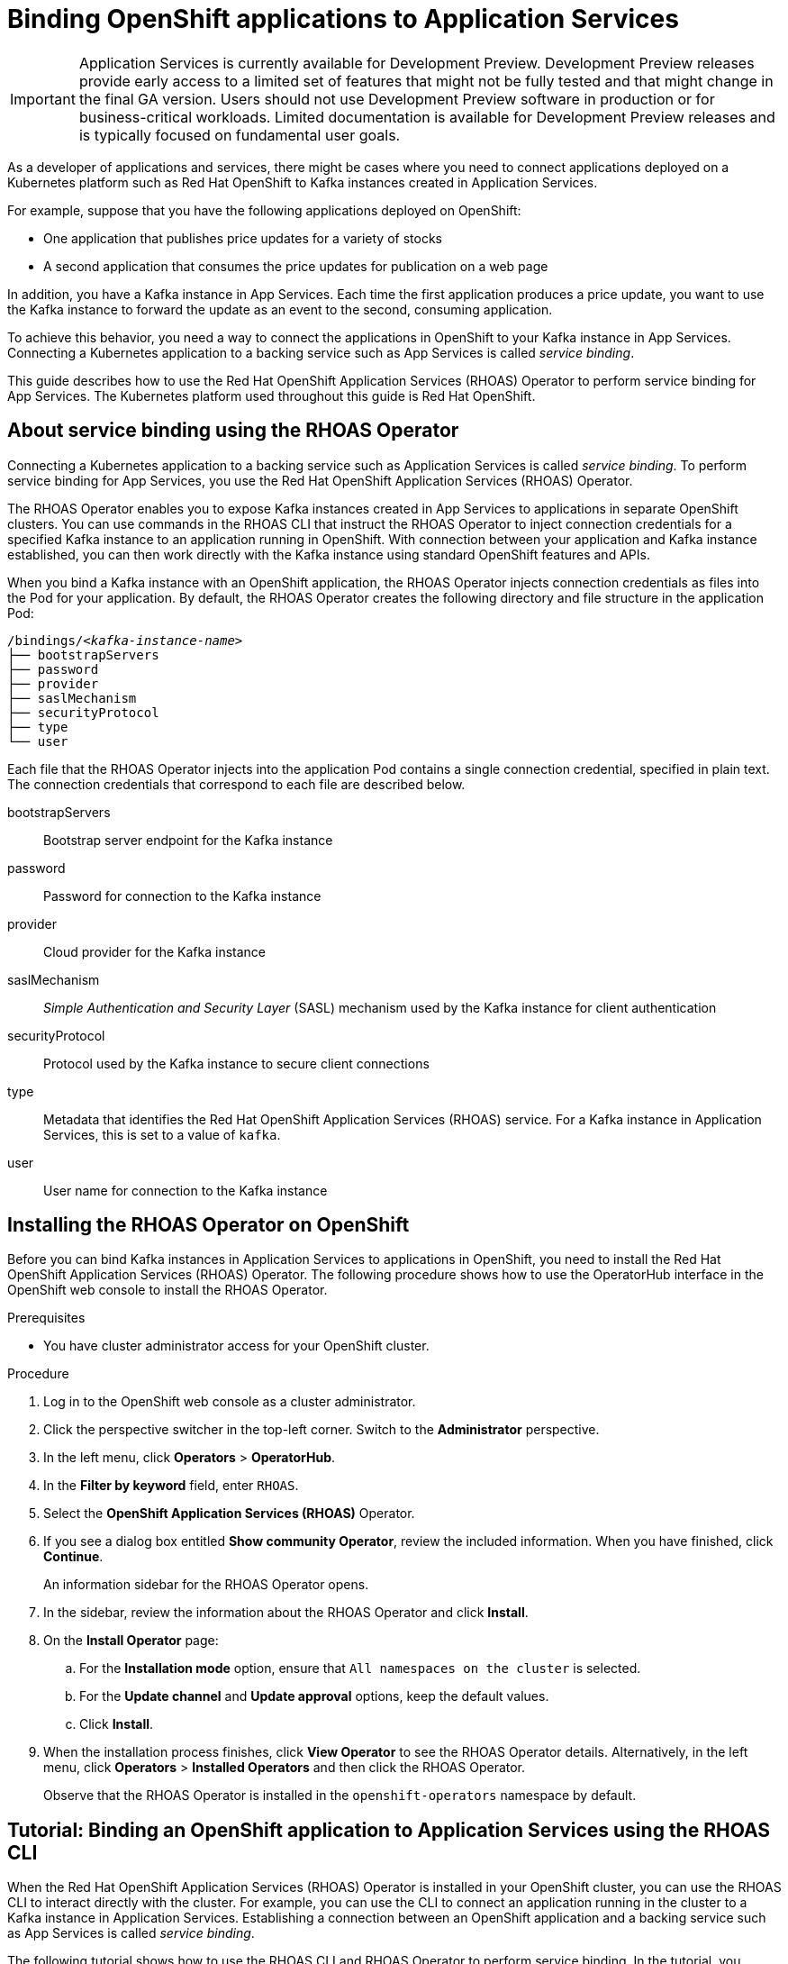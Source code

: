 ////
START GENERATED ATTRIBUTES
WARNING: This content is generated by running npm --prefix .build run generate:attributes
////


:community:
:imagesdir: ./images
:product-version: 1
:product-long: Application Services
:product: App Services
// Placeholder URL, when we get a HOST UI for the service we can put it here properly
:service-url: https://cloud.redhat.com/beta/application-services/streams/
:property-file-name: app-services.properties

// Other upstream project names
:samples-git-repo: https://github.com/redhat-developer/app-services-guides

//URL components for cross refs
:base-url: https://github.com/redhat-developer/app-services-guides/blob/main/
:base-url-cli: https://github.com/redhat-developer/app-services-cli/tree/main/docs/
:getting-started-url: getting-started/README.adoc
:kafka-bin-scripts-url: kafka-bin-scripts/README.adoc
:kafkacat-url: kafkacat/README.adoc
:quarkus-url: quarkus/README.adoc
:rhoas-cli-url: rhoas-cli/README.adoc
:rhoas-cli-ref-url: commands
:topic-config-url: topic-configuration/README.adoc

////
END GENERATED ATTRIBUTES
////

[id="chap-binding-openshift-applications-to-{product-long}"]
= Binding OpenShift applications to {product-long}
:context: binding-openshift-to-app-services

[IMPORTANT]
====
{product-long} is currently available for Development Preview. Development Preview releases provide early access to a limited set of features that might not be fully tested and that might change in the final GA version. Users should not use Development Preview software in production or for business-critical workloads. Limited documentation is available for Development Preview releases and is typically focused on fundamental user goals.
====

[role="_abstract"]
As a developer of applications and services, there might be cases where you need to connect applications deployed on a Kubernetes platform such as Red Hat OpenShift to Kafka instances created in {product-long}.

For example, suppose that you have the following applications deployed on OpenShift:

* One application that publishes price updates for a variety of stocks
* A second application that consumes the price updates for publication on a web page

In addition, you have a Kafka instance in {product}. Each time the first application produces a price update, you want to use the Kafka instance to forward the update as an event to the second, consuming application.

To achieve this behavior, you need a way to connect the applications in OpenShift to your Kafka instance in {product}. Connecting a Kubernetes application to a backing service such as {product} is called __service binding__.

This guide describes how to use the Red Hat OpenShift Application Services (RHOAS) Operator to perform service binding for {product}. The Kubernetes platform used throughout this guide is Red Hat OpenShift.


[id="con-about-service-binding-using-rhoas-operator_{context}"]
== About service binding using the RHOAS Operator

Connecting a Kubernetes application to a backing service such as {product-long} is called __service binding__. To perform service binding for {product}, you use the Red Hat OpenShift Application Services (RHOAS) Operator.

The RHOAS Operator enables you to expose Kafka instances created in {product} to applications in separate OpenShift clusters. You can use commands in the RHOAS CLI that instruct the RHOAS Operator to inject connection credentials for a specified Kafka instance to an application running in OpenShift. With connection between your application and Kafka instance established, you can then work directly with the Kafka instance using standard OpenShift features and APIs.

When you bind a Kafka instance with an OpenShift application, the RHOAS Operator injects connection credentials as files into the Pod for your application. By default, the RHOAS Operator creates the following directory and file structure in the application Pod:

[source, subs="+quotes"]
----
/bindings/__<kafka-instance-name>__
├── bootstrapServers
├── password
├── provider
├── saslMechanism
├── securityProtocol
├── type
└── user
----

Each file that the RHOAS Operator injects into the application Pod contains a single connection credential, specified in plain text. The connection credentials that correspond to each file are described below.

bootstrapServers:: Bootstrap server endpoint for the Kafka instance
password:: Password for connection to the Kafka instance
provider:: Cloud provider for the Kafka instance
saslMechanism:: __Simple Authentication and Security Layer__ (SASL) mechanism used by the Kafka instance for client authentication
securityProtocol:: Protocol used by the Kafka instance to secure client connections
type:: Metadata that identifies the Red Hat OpenShift Application Services (RHOAS) service. For a Kafka instance in {product-long}, this is set to a value of `kafka`.
user:: User name for connection to the Kafka instance

[id="proc-installing-rhoas-operator_{context}"]
== Installing the RHOAS Operator on OpenShift

[role="_abstract"]
Before you can bind Kafka instances in {product-long} to applications in OpenShift, you need to install the Red Hat OpenShift Application Services (RHOAS) Operator. The following procedure shows how to use the OperatorHub interface in the OpenShift web console to install the RHOAS Operator.

.Prerequisites
* You have cluster administrator access for your OpenShift cluster.

.Procedure
. Log in to the OpenShift web console as a cluster administrator.
. Click the perspective switcher in the top-left corner. Switch to the *Administrator* perspective.
. In the left menu, click *Operators* > *OperatorHub*.
. In the *Filter by keyword* field, enter `RHOAS`.
. Select the *OpenShift Application Services (RHOAS)* Operator.
. If you see a dialog box entitled *Show community Operator*, review the included information. When you have finished, click *Continue*.
+
An information sidebar for the RHOAS Operator opens.

. In the sidebar, review the information about the RHOAS Operator and click *Install*.
. On the *Install Operator* page:
.. For the *Installation mode* option, ensure that `All namespaces on the cluster` is selected.
.. For the *Update channel* and *Update approval* options, keep the default values.
.. Click *Install*.
. When the installation process finishes, click *View Operator* to see the RHOAS Operator details. Alternatively, in the left menu, click *Operators* > *Installed Operators* and then click the RHOAS Operator.
+
Observe that the RHOAS Operator is installed in the `openshift-operators` namespace by default.

[id="proc-binding-openshift-to-{product-long}-using-cli_{context}"]
== Tutorial: Binding an OpenShift application to {product-long} using the RHOAS CLI

[role="_abstract"]
When the Red Hat OpenShift Application Services (RHOAS) Operator is installed in your OpenShift cluster, you can use the RHOAS CLI to interact directly with the cluster. For example, you can use the CLI to connect an application running in the cluster to a Kafka instance in {product-long}. Establishing a connection between an OpenShift application and a backing service such as {product} is called _service binding_.

The following tutorial shows how to use the RHOAS CLI and RHOAS Operator to perform service binding. In the tutorial, you create an example Quarkus application and connect this to a Kafka instance. link:https://quarkus.io/[Quarkus^] is a Kubernetes-native Java framework that is optimized for serverless, cloud, and Kubernetes environments.

When you use the RHOAS CLI and RHOAS Operator for service binding, the RHOAS Operator injects connection credentials as files into the Pod for the application. Because the example Quarkus application uses the `quarkus-kubernetes-service-binding` link:https://quarkus.io/guides/deploying-to-kubernetes#service-binding[extension], the application automatically detects and uses the injected connection credentials.

In general, this automatic injection and detection of credentials eliminates the need to manually configure an application to connect to a Kafka instance in {product}. This is a particular advantage if you have numerous applications in your project that you want to connect to a Kafka instance.

IMPORTANT: Some steps in the tutorial require cluster administrator access for your OpenShift cluster.

=== Step 1: Verifying connection to your OpenShift cluster

[role="_abstract"]
In this step of the tutorial, you verify that the installed RHOAS Operator is working by using the RHOAS CLI to connect to your OpenShift cluster and retrieve the cluster status.

.Prerequisites
* The RHOAS Operator is installed in your OpenShift cluster. See xref:proc-installing-operator_{context}[Installing the RHOAS Operator in your OpenShift cluster].
* You have cluster administrator access for your OpenShift cluster.
* You have installed the OpenShift CLI. For more information, see link:https://docs.openshift.com/container-platform/4.7/cli_reference/openshift_cli/getting-started-cli.html#installing-openshift-cli[Installing the OpenShift CLI].
ifndef::community[]
* You have installed the RHOAS CLI. For more information, see link:https://access.redhat.com/documentation/en-us/red_hat_openshift_streams_for_apache_kafka/1/guide/f520e427-cad2-40ce-823d-96234ccbc047#_8818f0d5-ae20-42c8-9622-a98e663ff1a8[Installing the RHOAS CLI].
endif::[]
ifdef::community[]
* You have installed the RHOAS CLI. For more information, see link:{base-url}{rhoas-cli-url}#proc-installing-rhoas_getting-started-rhoas[Installing the RHOAS CLI].
endif::[]

.Procedure
. Log in to your OpenShift cluster as a cluster administrator.
+
[source,subs="+quotes"]
----
$ oc login -u __<cluster-admin-user>__ -p __<password>__ --server=__<host:port>__
----
+
In the preceding example, replace the values in angle brackets (`< >`) with your own values.

. Create a new project. For example:
+
[source, subs="+quotes"]
----
$ oc new-project rhoas-quarkus
----

. Log in to the RHOAS CLI.
+
[source]
----
$ rhoas login
----

. Use the RHOAS CLI to connect to your OpenShift cluster and retrieve the cluster status.
+
[source]
----
$ rhoas cluster status
Namespace: rhoas-quarkus
RHOAS Operator: Installed
----
+
As shown in the output, the CLI indicates that the RHOAS Operator was successfully installed. The CLI also uses the RHOAS Operator to retrieve the name of the current OpenShift project (namespace).

=== Step 2: Connecting a Kafka instance to your OpenShift cluster

[role="_abstract"]
When you have verified connection to your OpenShift cluster, you can connect a specific Kafka instance created in {product} to the current project in the cluster. In this step of the tutorial, you use the RHOAS CLI to connect a specified Kafka instance to a project in your cluster.

.Prerequisites
* You've completed *Step 1: Verifying connection to your OpenShift cluster*.
ifndef::community[]
* You’ve created a Kafka instance in {product} and the instance is in the *Ready* state. To learn how to create a Kafka instance, see link:https://access.redhat.com/documentation/en-us/red_hat_openshift_streams_for_apache_kafka/1/guide/f351c4bd-9840-42ef-bcf2-b0c9be4ee30a[Getting started with Streams for Apache Kafka].
endif::[]
ifdef::community[]
* You’ve created a Kafka instance in {product} and the instance is in the *Ready* state. To learn how to create a Kafka instance, see link:{base-url}{getting-started-url}[Getting started with {product-long}].
endif::[]
* You have an API token to connect to your Kafka instance. To get a token, see the link:https://cloud.redhat.com/openshift/token[OpenShift Cluster Manager API Token] page.
* You have privileges to create a new project in your OpenShift cluster.

.Procedure

. If you are not already logged in to your OpenShift cluster, log in as a user (such as a cluster administrator) that has privileges to create a new project in the cluster. For example:
+
[source, subs="+quotes"]
----
$ oc login -u __<cluster-admin-user>__ -p __<password>__ --server=__<host:port>__
----
+
In the preceding example, replace the values in angle brackets (`< >`) with your own values.

. Ensure that the current OpenShift project is the one created in the previous step of this tutorial. For example:
+
[source]
----
$ oc project rhoas-quarkus
----

. Connect a Kafka instance in {product} to the current project in your OpenShift cluster.
+
[source]
----
$ rhoas cluster connect --ignore-context
----
+
You are prompted to specify the Kafka instance that you want to connect to OpenShift.

. Type the name of the Kafka instance that you want to connect to OpenShift. Press *Enter*.
+
You should see output like the following:
+
[source]
----
Connection Details:

Apache Kafka instance:  my-kafka-instance
Kubernetes Namespace:   rhoas-quarkus
Service Account Secret: rh-cloud-services-service-account
----

. Verify the connection details shown by the CLI. When you are ready to continue, type `y`. Then, press *Enter*.
+
You are prompted to provide an access token. The RHOAS Operator requires this token to make a connection to your Kafka instance.

. In your web browser, open the link:https://cloud.redhat.com/openshift/token[OpenShift Cluster Manager API Token] page. Copy the access token shown.

. In your terminal window, right-click and select *Paste*. Press *Enter*.
+
The RHOAS Operator uses the token to create a `KafkaConnection` resource on your OpenShift cluster. When this process is complete, you should see lines like the following:
+
[source]
----
KafkaConnection resource "my-kafka-instance" has been created
Waiting for status from KafkaConnection resource.
Created KafkaConnection can be injected into your application.
...
KafkaConnection successfully installed on your cluster.
----

. Verify that the RHOAS Operator successfully created the connection.
+
[source]
----
$ oc get KafkaConnection

NAME   		         AGE
my-kafka-instance        2m35s
----
+
As shown in the output, the RHOAS Operator creates a `KafkaConnection` resource that matches the name of your Kafka instance. In this example, the resource name matches a Kafka instance called `my-kafka-instance`.

=== Step 3: Deploying an example application in OpenShift

[role="_abstract"]
In this step of the tutorial, you deploy an example Quarkus application in the OpenShift project that you created earlier in the tutorial.

The Quarkus application generates random numbers between 0 and 100 and produces those numbers to a Kafka topic. Another part of the application consumes the numbers from the Kafka topic. Finally, the application uses __server-sent events__ to expose the numbers as a REST UI. A web page in the application displays the exposed numbers.

The example Quarkus application uses the `quarkus-kubernetes-service-binding` link:https://quarkus.io/guides/deploying-to-kubernetes#service-binding[extension], which means that the application automatically detects and uses the injected connection credentials. This eliminates the need for manual configuration of the application.

.Prerequisites
* You've completed the previous steps in this tutorial:
** *Step 1: Verifying connection to your OpenShift cluster*
** *Step 2: Connecting a Kafka instance to your OpenShift cluster*
* You have privileges to deploy applications in the OpenShift project created earlier in this tutorial.

.Procedure

. If you are not already logged in to your OpenShift cluster, log in as a user that has privileges to deploy applications in the OpenShift project created earlier in this tutorial.
+
[source,subs="+quotes"]
----
$ oc login -u __<user>__ -p __<password>__ --server=__<host:port>__
----
+
In the preceding example, replace the values in angle brackets (`< >`) with your own values.

. Ensure that the current OpenShift project is the one created earlier in this tutorial. For example:
+
[source]
----
$ oc project rhoas-quarkus
----

. To deploy the Quarkus application, apply an example application template provided by Red Hat.
+
[source,options="nowrap"]
----
$ oc apply -f https://raw.githubusercontent.com/redhat-developer/app-services-guides/main/code-examples/quarkus-kafka-quickstart/.kubernetes/kubernetes.yml

service/rhoas-quarkus-kafka created
deployment.apps/rhoas-quarkus-kafka created
route.route.openshift.io/rhoas-quarkus-kafka created
----
+
As shown in the output, when you deploy the application, OpenShift creates a Service and Route for access to the application.

. Get the URL of the Route created for the application.
+
[source,options="nowrap"]
----
$ oc get route

NAME                   HOST/PORT
rhoas-quarkus-kafka    rhoas-quarkus-kafka-jbyrne-dev.apps.sandbox-m2.ll9k.p1.openshiftapps.com
----

. In your terminal, highlight the URL shown under *HOST/PORT*. Right-click in the terminal window and  select *Copy*.

. In your web browser, paste the URL for the Route.
+
A web page for the Quarkus application opens.

. In your web browser, append `/prices.html` to the URL.
+
A new web page, entitled *Last price*, opens.  Because you have not yet connected the Quarkus application to your Kafka instance, the price value appears as `N/A`.

=== Step 4: Creating a topic in your Kafka instance

[role="_abstract"]
In the previous step of this tutorial, you created an example OpenShift application. The application is a Quarkus application that uses a Kafka topic called `prices` to produce and consume messages. In this step, you create the `prices` topic in your Kafka instance so that the Quarkus application can interact with it.

.Prerequisites
* You've completed the previous steps in this tutorial:
** *Step 1: Verifying connection to your OpenShift cluster*
** *Step 2: Connecting a Kafka instance to your OpenShift cluster*
** *Step 3: Deploying an example application in OpenShift*
ifndef::community[]
* You’ve created a Kafka instance in {product} and the instance is in the *Ready* state. To learn how to create a Kafka instance, see link:https://access.redhat.com/documentation/en-us/red_hat_openshift_streams_for_apache_kafka/1/guide/f351c4bd-9840-42ef-bcf2-b0c9be4ee30a[Getting started with Streams for Apache Kafka].
endif::[]
ifdef::community[]
* You’ve created a Kafka instance in {product} and the instance is in the *Ready* state. To learn how to create a Kafka instance, see link:{base-url}{getting-started-url}[Getting started with {product-long}].
endif::[]

.Procedure
. On the link:{service-url}[Kafka Instances] page of the {product} web console, click the name of the Kafka instance that you want to add a topic to.

. Click *Create topic* and follow the guided steps to define the topic details. Click *Next* to complete each step and click *Finish* to complete the setup.
+
.Guided steps to define topic details
image::sak-create-topic.png[Image of wizard to create a topic]

*Topic name*:: Enter `prices` as the topic name.
*Partitions*:: Set the number of partitions for this topic. For this tutorial, set a value of `1`. Partitions are distinct lists of messages within a topic and enable parts of a topic to be distributed over multiple brokers in the cluster. A topic can contain one or more partitions, enabling producer and consumer loads to be scaled.
+
NOTE: You can increase the number of partitions later, but you cannot decrease them.
+
*Message retention*:: Set the message retention time to the relevant value and increment. For this tutorial, set a value of `7 days`. Message retention time is the amount of time that messages are retained in a topic before they are deleted or compacted, depending on the cleanup policy.
*Replicas*:: For this release of {product}, the replicas are preconfigured. The number of partition replicas for the topic is set to `3` and the minimum number of follower replicas that must be in sync with a partition leader is set to `2`. Replicas are copies of partitions in a topic. Partition replicas are distributed over multiple brokers in the cluster to ensure topic availability if a broker fails. When a follower replica is in sync with a partition leader, the follower replica can become the new partition leader if needed.
+
After you complete the topic setup, the new Kafka topic is listed in the topics table.

=== Step 5: Binding your Kafka instance to your OpenShift application

In this step of the tutorial, you use the RHOAS CLI to bind your Kafka instance to your OpenShift application. When you perform this binding, the RHOAS Operator injects connection credentials as files into the Pod for the application. The Quarkus application automatically detects and uses the credentials to bind to the Kafka instance.

.Prerequisites
* You've completed the previous steps in this tutorial:
** *Step 1: Verifying connection to your OpenShift cluster*
** *Step 2: Connecting a Kafka instance to your OpenShift cluster*
** *Step 3: Deploying an example application in OpenShift*
** *Step 4: Creating a topic in your Kafka instance*
* You understand how the RHOAS Operator injects connection credentials as files into a client application Pod. To learn more, see xref:con-about-service-binding-using-rhoas-operator_{context}[].

.Procedure
. If you are not already logged in to your OpenShift cluster, log in as a user that has privileges to deploy applications in the OpenShift project created earlier in this tutorial.
+
[source, subs="+quotes"]
----
$ oc login -u __<user>__ -p __<password>__ --server=__<host:port>__
----
+
In the preceding example, replace the values in angle brackets (`< >`) with your own values.

. Ensure that the current OpenShift project is the one created earlier in this tutorial. For example:
+
[source]
----
$ oc project rhoas-quarkus
----

. Use the RHOAS CLI to bind your Kafka instance to an application in your OpenShift project.
+
[source]
----
$ rhoas cluster bind
----
+
You're prompted to specify the Kafka instance in {product} that you want to connect to OpenShift.

. Type the name of the Kafka instance that you want to connect to OpenShift. Press *Enter*.
+
You're prompted to specify the OpenShift application that you want to bind your Kafka instance to.

. To bind to the example Quarkus application that you deployed, type `rhoas-quarkus-kafka`. Press *Enter*.

. Type `y` to confirm that you want to continue. Press *Enter*.
+
When binding is complete, you should see output like the following:
+
[source]
----
Binding my-kafka-instance with rhoas-quarkus-kafka app succeeded
----
+
The preceding output shows that the RHOAS CLI successfully bound a Kafka instance called `my-kafka-instance` to the example Quarkus application (called `rhoas-quarkus-kafka`) in OpenShift. The Quarkus application automatically detected the connection credentials injected by the RHOAS Operator and used them to bind with the Kafka instance.
+
When service binding is complete, OpenShift redeploys the Quarkus application. After some time, the Quarkus application starts to use the `prices` Kafka topic that you created earlier in the tutorial. One part of the Quarkus application publishes price updates to this topic, while another part of the application consumes the updates.

. To verify that the Quarkus application is using the Kafka topic, reload the *Last price* web page that you opened in step 3 of this tutorial.
+
On the web page, observe that the price value is continuously updated. The updates show that the Quarkus application is now using the `prices` topic in your Kafka instance to produce and consume messages that correspond to price updates.
